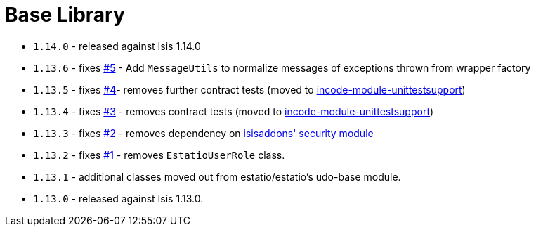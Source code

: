 [[_lib_base]]
= Base Library
:_basedir: ../../../
:_imagesdir: images/



* `1.14.0` - released against Isis 1.14.0
* `1.13.6` - fixes link:https://github.com/incodehq/incode-module-base/issues/5[#5] - Add `MessageUtils` to normalize messages of exceptions thrown from wrapper factory
* `1.13.5` - fixes link:https://github.com/incodehq/incode-module-base/issues/4[#4]- removes further contract tests (moved to http://github.com/incodehq/incode-module-unittestsupport[incode-module-unittestsupport])
* `1.13.4` - fixes link:https://github.com/incodehq/incode-module-base/issues/3[#3] - removes contract tests (moved to http://github.com/incodehq/incode-module-unittestsupport[incode-module-unittestsupport])
* `1.13.3` - fixes link:https://github.com/incodehq/incode-module-base/issues/2[#2] - removes dependency on http://github.com/isisaddons/isis-module-security[isisaddons' security module]
* `1.13.2` - fixes link:https://github.com/incodehq/incode-module-base/issues/1[#1] - removes `EstatioUserRole` class.
* `1.13.1` - additional classes moved out from estatio/estatio's udo-base module.
* `1.13.0` - released against Isis 1.13.0.
